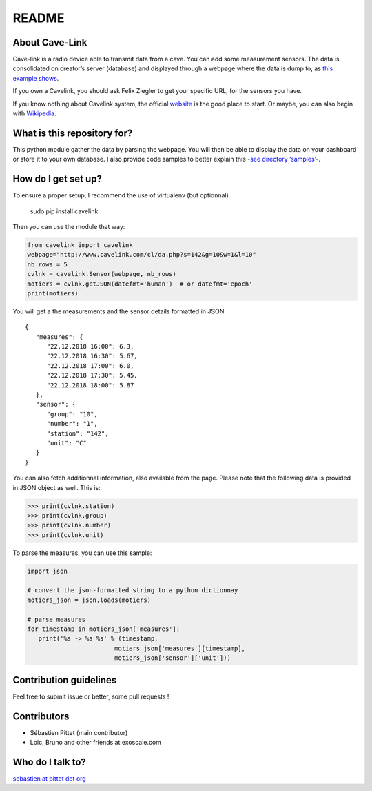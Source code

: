 README
======

|Build Status|

About Cave-Link
~~~~~~~~~~~~~~~

Cave-link is a radio device able to transmit data from a cave. You can
add some measurement sensors. The data is consolidated on creator’s
server (database) and displayed through a webpage where the data is dump
to, as `this example shows`_.

If you own a Cavelink, you should ask Felix Ziegler to get your
specific URL, for the sensors you have.

If you know nothing about Cavelink system, the official `website`_ is
the good place to start. Or maybe, you can also begin with `Wikipedia`_.

What is this repository for?
~~~~~~~~~~~~~~~~~~~~~~~~~~~~

This python module gather the data by parsing the webpage. You will
then be able to display the data on your dashboard or store it to your
own database. I also provide code samples to better explain this -`see
directory ‘samples’`_-.

How do I get set up?
~~~~~~~~~~~~~~~~~~~~

To ensure a proper setup, I recommend the use of virtualenv (but
optionnal).

..

   sudo pip install cavelink


Then you can use the module that way:

.. code:: python

   from cavelink import cavelink
   webpage="http://www.cavelink.com/cl/da.php?s=142&g=10&w=1&l=10"
   nb_rows = 5
   cvlnk = cavelink.Sensor(webpage, nb_rows)
   motiers = cvlnk.getJSON(datefmt='human')  # or datefmt='epoch'
   print(motiers)

You will get a the measurements and the sensor details formatted in JSON.

::

   {
      "measures": {
         "22.12.2018 16:00": 6.3,
         "22.12.2018 16:30": 5.67,
         "22.12.2018 17:00": 6.0,
         "22.12.2018 17:30": 5.45,
         "22.12.2018 18:00": 5.87
      },
      "sensor": {
         "group": "10",
         "number": "1",
         "station": "142",
         "unit": "C"
      }
   }


You can also fetch additionnal information, also available from the page.
Please note that the following data is provided in JSON object as well.
This is:

>>> print(cvlnk.station)
>>> print(cvlnk.group)
>>> print(cvlnk.number)
>>> print(cvlnk.unit)

To parse the measures, you can use this sample:

.. code:: python

   import json
   
   # convert the json-formatted string to a python dictionnay
   motiers_json = json.loads(motiers)

   # parse measures
   for timestamp in motiers_json['measures']:
      print('%s -> %s %s' % (timestamp,
                           motiers_json['measures'][timestamp],
                           motiers_json['sensor']['unit']))


Contribution guidelines
~~~~~~~~~~~~~~~~~~~~~~~

Feel free to submit issue or better, some pull requests !

Contributors
~~~~~~~~~~~~

* Sébastien Pittet (main contributor)
* Loïc, Bruno and other friends at exoscale.com


Who do I talk to?
~~~~~~~~~~~~~~~~~

`sebastien at pittet dot org`_

.. _this example shows: http://www.cavelink.com/cl/da.php?s=106&g=1&w=0&l=10
.. _website: http://www.cavelink.com
.. _Wikipedia: https://de.wikipedia.org/wiki/Cave-Link
.. _see directory ‘samples’: https://github.com/SebastienPittet/cavelink/blob/master/cavelink/samples/display-cavelink.py
.. _sebastien at pittet dot org: https://sebastien.pittet.org

.. |Build Status| image:: https://travis-ci.org/SebastienPittet/cavelink.svg?branch=master
   :target: https://travis-ci.org/SebastienPittet/cavelink
